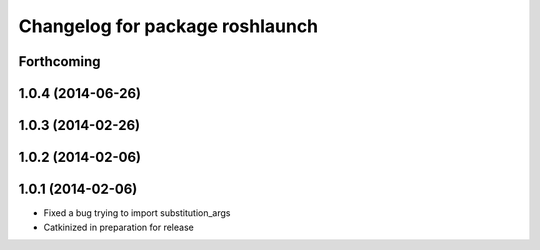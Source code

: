 ^^^^^^^^^^^^^^^^^^^^^^^^^^^^^^^^
Changelog for package roshlaunch
^^^^^^^^^^^^^^^^^^^^^^^^^^^^^^^^

Forthcoming
-----------

1.0.4 (2014-06-26)
------------------

1.0.3 (2014-02-26)
------------------

1.0.2 (2014-02-06)
------------------

1.0.1 (2014-02-06)
------------------
* Fixed a bug trying to import substitution_args
* Catkinized in preparation for release